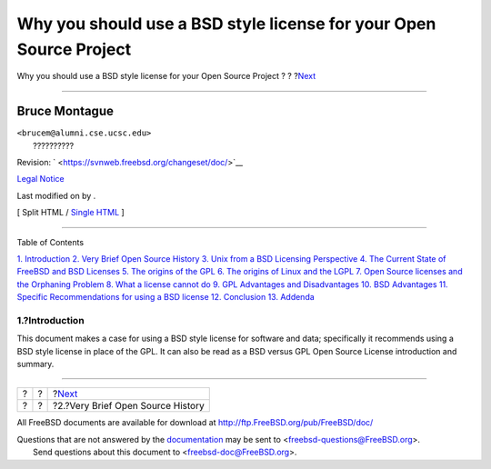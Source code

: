 ===================================================================
Why you should use a BSD style license for your Open Source Project
===================================================================

.. raw:: html

   <div class="navheader">

Why you should use a BSD style license for your Open Source Project
?
?
?\ `Next <history.html>`__

--------------

.. raw:: html

   </div>

.. raw:: html

   <div class="article" lang="en" lang="en">

.. raw:: html

   <div class="titlepage" xmlns="">

.. raw:: html

   <div>

.. raw:: html

   <div>

.. raw:: html

   </div>

.. raw:: html

   <div>

.. raw:: html

   <div class="authorgroup" xmlns="http://www.w3.org/1999/xhtml">

.. raw:: html

   <div class="author">

Bruce Montague
~~~~~~~~~~~~~~

.. raw:: html

   <div class="affiliation">

.. raw:: html

   <div class="address">

| ``<brucem@alumni.cse.ucsc.edu>``
|  ??????????

.. raw:: html

   </div>

.. raw:: html

   </div>

.. raw:: html

   </div>

.. raw:: html

   </div>

.. raw:: html

   </div>

.. raw:: html

   <div>

Revision: ` <https://svnweb.freebsd.org/changeset/doc/>`__

.. raw:: html

   </div>

.. raw:: html

   <div>

`Legal Notice <trademarks.html>`__

.. raw:: html

   </div>

.. raw:: html

   <div>

Last modified on by .

.. raw:: html

   </div>

.. raw:: html

   </div>

.. raw:: html

   <div class="docformatnavi">

[ Split HTML / `Single HTML <article.html>`__ ]

.. raw:: html

   </div>

--------------

.. raw:: html

   </div>

.. raw:: html

   <div class="toc">

.. raw:: html

   <div class="toc-title">

Table of Contents

.. raw:: html

   </div>

`1. Introduction <index.html#intro>`__
`2. Very Brief Open Source History <history.html>`__
`3. Unix from a BSD Licensing Perspective <unix-license.html>`__
`4. The Current State of FreeBSD and BSD Licenses <current-bsdl.html>`__
`5. The origins of the GPL <origins-gpl.html>`__
`6. The origins of Linux and the LGPL <origins-lgpl.html>`__
`7. Open Source licenses and the Orphaning Problem <orphaning.html>`__
`8. What a license cannot do <license-cannot.html>`__
`9. GPL Advantages and Disadvantages <gpl-advantages.html>`__
`10. BSD Advantages <bsd-advantages.html>`__
`11. Specific Recommendations for using a BSD
license <recommendations.html>`__
`12. Conclusion <conclusion.html>`__
`13. Addenda <addenda.html>`__

.. raw:: html

   </div>

.. raw:: html

   <div class="sect1">

.. raw:: html

   <div class="titlepage" xmlns="">

.. raw:: html

   <div>

.. raw:: html

   <div>

1.?Introduction
---------------

.. raw:: html

   </div>

.. raw:: html

   </div>

.. raw:: html

   </div>

This document makes a case for using a BSD style license for software
and data; specifically it recommends using a BSD style license in place
of the GPL. It can also be read as a BSD versus GPL Open Source License
introduction and summary.

.. raw:: html

   </div>

.. raw:: html

   </div>

.. raw:: html

   <div class="navfooter">

--------------

+-----+-----+--------------------------------------+
| ?   | ?   | ?\ `Next <history.html>`__           |
+-----+-----+--------------------------------------+
| ?   | ?   | ?2.?Very Brief Open Source History   |
+-----+-----+--------------------------------------+

.. raw:: html

   </div>

All FreeBSD documents are available for download at
http://ftp.FreeBSD.org/pub/FreeBSD/doc/

| Questions that are not answered by the
  `documentation <http://www.FreeBSD.org/docs.html>`__ may be sent to
  <freebsd-questions@FreeBSD.org\ >.
|  Send questions about this document to <freebsd-doc@FreeBSD.org\ >.
